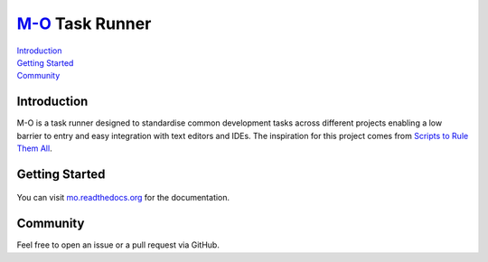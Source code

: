 `M-O <https://github.com/thomasleese/mo/blob/master/Mofile>`__ Task Runner
===========================================================================

| `Introduction`_
| `Getting Started`_
| `Community`_

Introduction
------------

M-O is a task runner designed to standardise common development tasks across
different projects enabling a low barrier to entry and easy integration with
text editors and IDEs. The inspiration for this project comes from
`Scripts to Rule Them All <https://github.com/github/scripts-to-rule-them-all>`__.

.. image:: https://img.shields.io/travis/thomasleese/mo.svg?style=for-the-badge
    :target: https://travis-ci.org/thomasleese/mo

.. image:: https://img.shields.io/github/license/thomasleese/mo.svg?style=for-the-badge
    :target: https://github.com/thomasleese/mo

.. image:: https://img.shields.io/pypi/v/mo.svg?style=for-the-badge
    :target: https://pypi.python.org/pypi/mo

Getting Started
---------------

.. figure:: https://github.com/thomasleese/mo/raw/master/docs/screenshot.png
    :alt: Screenshot

You can visit
`mo.readthedocs.org <http://mo.readthedocs.org/en/latest/>`__ for the
documentation.

Community
---------

Feel free to open an issue or a pull request via GitHub.
